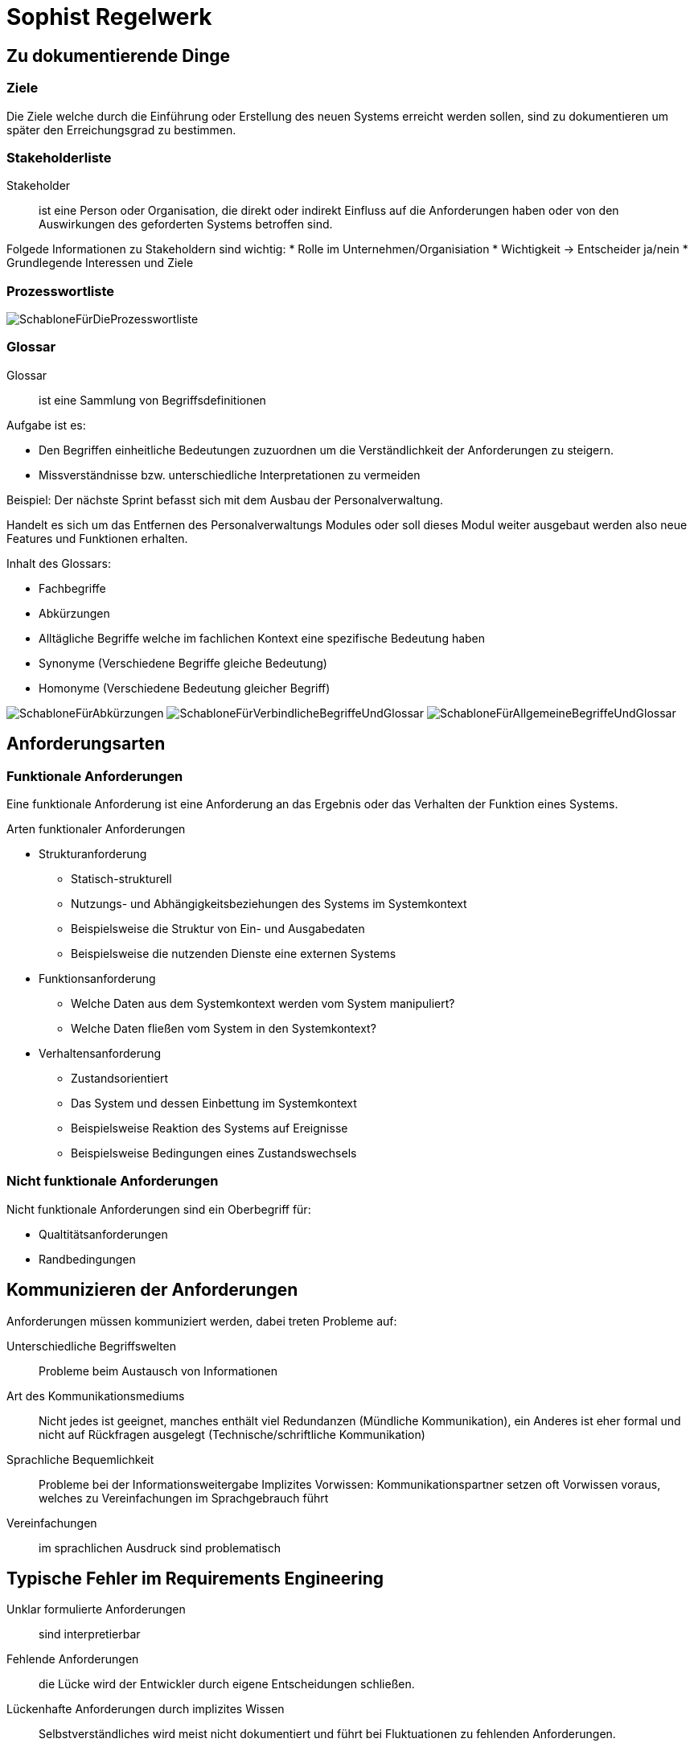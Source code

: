 
= Sophist Regelwerk

== Zu dokumentierende Dinge

=== Ziele

Die Ziele welche durch die Einführung oder Erstellung des neuen Systems erreicht werden sollen, sind zu dokumentieren um später den Erreichungsgrad zu bestimmen.


=== Stakeholderliste

Stakeholder:: ist eine Person oder Organisation, die direkt oder indirekt Einfluss auf die Anforderungen haben oder von
den Auswirkungen des geforderten Systems betroffen sind.

Folgede Informationen zu Stakeholdern sind wichtig:
* Rolle im Unternehmen/Organisiation
* Wichtigkeit -> Entscheider ja/nein
* Grundlegende Interessen und Ziele

=== Prozesswortliste

image:images/sophistregelwerk/SchabloneFürDieProzesswortliste.svg[]

=== Glossar

Glossar:: ist eine Sammlung von Begriffsdefinitionen

Aufgabe ist es:

* Den Begriffen einheitliche Bedeutungen zuzuordnen um die Verständlichkeit der Anforderungen zu steigern.
* Missverständnisse bzw. unterschiedliche Interpretationen zu vermeiden

Beispiel: Der nächste Sprint befasst sich mit dem Ausbau der Personalverwaltung.

Handelt es sich um das Entfernen des Personalverwaltungs Modules oder soll dieses Modul weiter ausgebaut werden also neue Features und Funktionen erhalten.

Inhalt des Glossars:

* Fachbegriffe
* Abkürzungen
* Alltägliche Begriffe welche im fachlichen Kontext eine spezifische Bedeutung haben
* Synonyme (Verschiedene Begriffe gleiche Bedeutung)
* Homonyme (Verschiedene Bedeutung gleicher Begriff)

image:images/sophistregelwerk/SchabloneFürAbkürzungen.svg[]
image:images/sophistregelwerk/SchabloneFürVerbindlicheBegriffeUndGlossar.svg[]
image:images/sophistregelwerk/SchabloneFürAllgemeineBegriffeUndGlossar.svg[]


== Anforderungsarten

=== Funktionale Anforderungen

Eine funktionale Anforderung ist eine Anforderung an das Ergebnis oder das Verhalten der Funktion eines Systems.

Arten funktionaler Anforderungen

* Strukturanforderung
** Statisch-strukturell
** Nutzungs- und Abhängigkeitsbeziehungen des Systems im Systemkontext
** Beispielsweise die Struktur von Ein- und Ausgabedaten
** Beispielsweise die nutzenden Dienste eine externen Systems
* Funktionsanforderung
** Welche Daten aus dem Systemkontext werden vom System manipuliert?
** Welche Daten fließen vom System in den Systemkontext?
* Verhaltensanforderung
** Zustandsorientiert
** Das System und dessen Einbettung im Systemkontext
** Beispielsweise Reaktion des Systems auf Ereignisse
** Beispielsweise Bedingungen eines Zustandswechsels

=== Nicht funktionale Anforderungen

Nicht funktionale Anforderungen sind ein Oberbegriff für:

* Qualtitätsanforderungen
* Randbedingungen


== Kommunizieren der Anforderungen

Anforderungen müssen kommuniziert werden, dabei treten Probleme auf:

Unterschiedliche Begriffswelten:: Probleme beim Austausch von Informationen
Art des Kommunikationsmediums:: Nicht jedes ist geeignet, manches enthält viel Redundanzen (Mündliche Kommunikation),
ein Anderes ist eher formal und nicht auf Rückfragen ausgelegt (Technische/schriftliche Kommunikation)
Sprachliche Bequemlichkeit:: Probleme bei der Informationsweitergabe
Implizites Vorwissen: Kommunikationspartner setzen oft Vorwissen voraus, welches zu Vereinfachungen im Sprachgebrauch führt
Vereinfachungen:: im sprachlichen Ausdruck sind problematisch


== Typische Fehler im Requirements Engineering

Unklar formulierte Anforderungen:: sind interpretierbar
Fehlende Anforderungen:: die Lücke wird der Entwickler durch eigene Entscheidungen schließen.
Lückenhafte Anforderungen durch implizites Wissen:: Selbstverständliches wird meist nicht dokumentiert und führt bei Fluktuationen zu fehlenden Anforderungen.
Kommunikationsprobleme zwischen Beteiligten:: beispielsweise durch unterschiedlichen Erfahrungs- und Wissensstand.



== Merkmale guter Anforderungen

Bewertet:: z.B. nach rechtlicher Verbindlichkeit
Eindeutigkeit:: keine Interpretation möglich
Korrekt:: wahre Aussagen
Konsistent:: keine Widersprüche zu anderen Anforderungen
Prüfbar:: Automatisiert durch Tests überprüfbar
Verfolgbar:: Ursprung und Beziehungen klar erkennbar
Vollständig:: Es gibt keine Lücken welche der Entwickler selbst füllen muss.
Abgestimmt:: Mit allen Stakeholdern abgestimmt und alle sind einverstanden
Gültig und aktuell:: Nach Realisierung vorheriger Anforderungen ergeben sich möglicherweise Abweichungen,
weshalb nachfolgende Anforderungen überprüft und ggf. aktualisiert werden müssen.
Realisierbar:: Technische Machbarkeit muss rechtzeitig geklärt sein.
Verständlich:: Jeder Stakeholder muss die Anforderung verstehen können.
Eine Anforderung pro Satz:: Wichtig ist, dass je Anforderung nur ein Verb benutzt wird.
Kurze Sätze, kurze Absätze:: Maximal 7 Sätze je Absatz. Dienen der Verständlichkeit.


== Formulierung der Anforderungen

* Je Anforderung ein Satz und nur ein Verb.
* Sätze im aktiv bilden.
* Akteure erfragen und einsetzen
* Prozesse durch gute Vollverben ausdrücken
* Auflösen von Normalisierungen. BeispieL. Archivierung steht für archivieren. Was muss archiviert werden? Das Wort Archivierung sollte in der Anforderung nicht mehr auftreten.
* Funktionsverbgefüge auflösen:
** Nachdem ein Leihobjekt entliehen wurde, muss der Status des Leihobjektes eine Veränderung erfahren.
* Für jedes Prozesswort ist genau ein Anforderungssatz zu schreiben
* Fehlende Informationen zum Prozesswort analysieren
* Fehlende Informationen zum Eigenschaftswort analysieren
* Eigenschaftswörter mess- und testbar formulieren
* Für nicht funktionale Aspekte sind eigene Anforderungen zu formulieren
* Hinterfragen von Zahl- und Mengenwörter
* Fehlende Zahl- und Mengenwörter klären
* Hinterfragen schwammiger Substantive
** Beispiel: dem Anwender -> welchem Anwender? dem Internetnutzer, dem angemeldeten?
* Mögliches und Unmögliches klären
** Beispiel: Es darf nicht möglich sein Personen unter 18 Jahren zu registrieren. -> Einverständniserklärung hochgeladen?
* Unbedeutende Informationen extrahieren
* Redundante Informationen vermeiden
* Identifizieren der Ausnahmen vom Normalverhalten
* Unvollständige Bedingungsstrukturen analysieren.
* Implizite Annahmen analysieren.

== RequirementsTemplate

=== Rechtliche Verbindlichkeit
muss:: Ausdruck für verpflichtende Verbindlichkeit, bei Nichterfüllung ist eine Verweigerung der Abnahme möglich (MVP)
sollte:: Nicht verpflichtende Verbindlichkeit aber ausdrücklicher Wunsch der Stakeholder (1. Ausbauphase)
wird:: Formulierung langfristiger Ziele. Die Berücksichtigung der Zielvision in der aktuellen Lösung ist verpflichtend um später Mehraufwände zu vermeiden.
(Diskussionswürdiger Punkt unter agilen Gesichtspunkten)

=== Schablonen ohne Bedingung

image:images/sophistregelwerk/SchabloneOhneBedingung-Syntax.svg[]

==== Selbständige Systemaktivität

* Das System startet die Aktivität selbsständig.
* Der Nutzer tritt dabei nicht in Erscheinung.

image:images/sophistregelwerk/SchabloneOhneBedingung-SelbstständigeSystemaktivität.svg[]

Beispiel: Die Webanwendung muss die eingegebenen Daten anzeigen.

==== Benutzerinteraktion

* Das System stellt dem Nutzer eine Funktionalität zur Verfügung, welche dieser startet.
* Das System tritt mit dem Nutzer in Interaktion.

image:images/sophistregelwerk/SchabloneOhneBedingung-Benutzerinteraktion.svg[]

Beispiel: Die Webanwendung muss dem Internetnutzer die Möglichkeit bieten die ausgefüllten Formulardaten zu drucken.

==== Schnittstellenanforderung

* Das System führt nur in Abhängigkeit von Dritten (anderen Systemen) eine Aktion aus.
* Das System ist passiv und wartet auf externes Ereignis.

image:images/sophistregelwerk/SchabloneOhneBedingung-Schnittstellenanforderung.svg[]

Beispiel: Die Webanwendung muss fähig sein Personaldaten einer anderen Anwendung zu importieren.

=== Schablonen mit Bedingung

image:images/sophistregelwerk/SchablonemitBedingung.svg[]

Signalwörter für Bedingungen:

Falls:: weist auf eine logische Bedingung hin.
Nachdem:: weist auf eine zeitliche Bedingung hin.
Sobald:: weist auf eine zeitliche Bedingung hin.
Solange:: weist auf eine zeitliche Bedingung hin.




